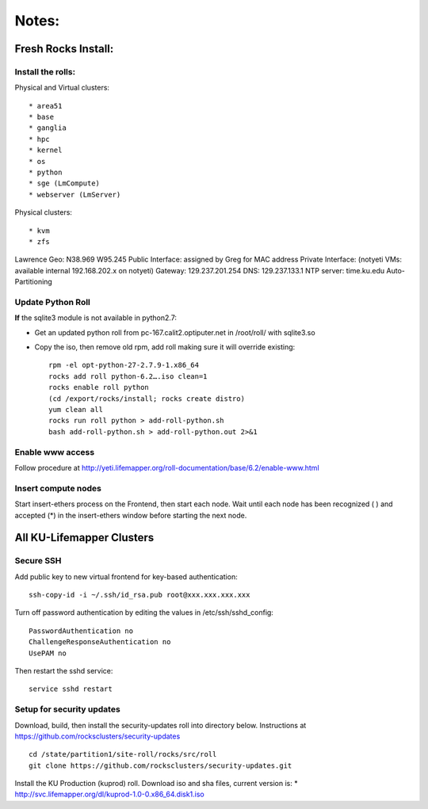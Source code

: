 ######
Notes:
######

********************
Fresh Rocks Install:
********************

Install the rolls:
~~~~~~~~~~~~~~~~~~

Physical and Virtual clusters::
  
  * area51
  * base 
  * ganglia
  * hpc
  * kernel
  * os
  * python
  * sge (LmCompute)
  * webserver (LmServer)

Physical clusters::
  
  * kvm
  * zfs

Lawrence Geo:  N38.969  W95.245
Public Interface: assigned by Greg for MAC address
Private Interface:  (notyeti VMs: available internal 192.168.202.x on notyeti)
Gateway:  129.237.201.254
DNS:  129.237.133.1
NTP server:  time.ku.edu
Auto-Partitioning

Update Python Roll
~~~~~~~~~~~~~~~~~~
**If** the sqlite3 module is not available in python2.7:

* Get an updated python roll from pc-167.calit2.optiputer.net in /root/roll/ with sqlite3.so
* Copy the iso, then remove old rpm, add roll making sure it will override existing::

        rpm -el opt-python-27-2.7.9-1.x86_64
        rocks add roll python-6.2….iso clean=1
        rocks enable roll python
        (cd /export/rocks/install; rocks create distro)
        yum clean all
        rocks run roll python > add-roll-python.sh
        bash add-roll-python.sh > add-roll-python.out 2>&1

Enable www access
~~~~~~~~~~~~~~~~~
Follow procedure at http://yeti.lifemapper.org/roll-documentation/base/6.2/enable-www.html

Insert compute nodes
~~~~~~~~~~~~~~~~~~~~
Start insert-ethers process on the Frontend, then start each node.  Wait until 
each node has been recognized ( ) and accepted (*) in the insert-ethers
window before starting the next node.

**************************
All KU-Lifemapper Clusters
**************************

Secure SSH
~~~~~~~~~~

Add public key to new virtual frontend for key-based authentication::

    ssh-copy-id -i ~/.ssh/id_rsa.pub root@xxx.xxx.xxx.xxx

Turn off password authentication by editing the values in /etc/ssh/sshd_config::

    PasswordAuthentication no
    ChallengeResponseAuthentication no
    UsePAM no 
    
Then restart the sshd service::

    service sshd restart

Setup for security updates
~~~~~~~~~~~~~~~~~~~~~~~~~~

Download, build, then install the security-updates roll into directory below. 
Instructions at https://github.com/rocksclusters/security-updates ::

    cd /state/partition1/site-roll/rocks/src/roll 
    git clone https://github.com/rocksclusters/security-updates.git

Install the KU Production (kuprod) roll. Download iso and sha files, current
version is: 
* http://svc.lifemapper.org/dl/kuprod-1.0-0.x86_64.disk1.iso
